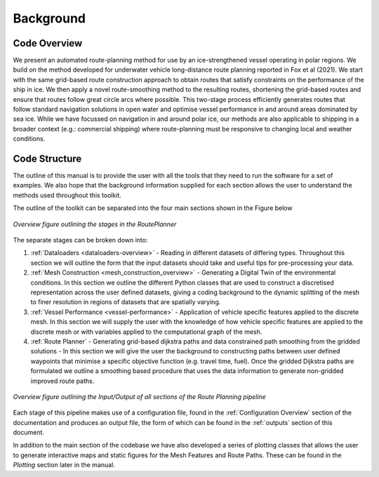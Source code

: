 **********
Background
**********

Code Overview
#############

We present an automated route-planning method for use by an ice-strengthened vessel operating in polar regions. We build on the method developed for underwater vehicle long-distance route planning reported in Fox et al (2021). We start with the same grid-based route construction approach to obtain routes that satisfy constraints on the performance of the ship in ice. We then apply a novel route-smoothing method to the resulting routes, shortening the grid-based routes and ensure that routes follow great circle arcs where possible. This two-stage process efficiently generates routes that follow standard navigation solutions in open water and optimise vessel performance in and around areas dominated by sea ice.  While we have focussed on navigation in and around polar ice, our methods are also applicable to shipping in a broader context (e.g.: commercial shipping) where route-planning must be responsive to changing local and weather conditions.


Code Structure
##############
The outline of this manual is to provide the user with all the tools that they need to run the software for a set of examples. We also hope that the background information supplied for each section allows the user to understand the methods used throughout this toolkit.

The outline of the toolkit can be separated into the four main sections shown in the Figure below

.. figure:: ./Figures/FlowDiagram_Overview.png
   :align: center
   :width: 700

   *Overview figure outlining the stages in the RoutePlanner*

The separate stages can be broken down into:

1. :ref:`Dataloaders <dataloaders-overview>` - Reading in different datasets of differing types. Throughout this section we will outline the form that the input datasets should take and useful tips for pre-processing your data.
2. :ref:`Mesh Construction <mesh_construction_overview>` - Generating a Digital Twin of the environmental conditions. In this section we outline the different Python classes that are used to construct a discretised representation across the user defined datasets, giving a coding background to the dynamic splitting of the mesh to finer resolution in regions of datasets that are spatially varying.
3. :ref:`Vessel Performance <vessel-performance>` - Application of vehicle specific features applied to the discrete mesh. In this section we will supply the user with the knowledge of how vehicle specific features are applied to the discrete mesh or with variables applied to the computational graph of the mesh.
4. :ref:`Route Planner` - Generating grid-based dijkstra paths and data constrained path smoothing from the gridded solutions - In this section we will give the user the background to constructing paths between user defined waypoints that minimise a specific objective function (e.g. travel time, fuel). Once the gridded Dijkstra paths are formulated we outline a smoothing based procedure that uses the data information to generate non-gridded improved route paths.

.. figure:: ./Figures/PolarRoute_CodeFlowDiagram.png
   :align: center
   :width: 700

   *Overview figure outlining the Input/Output of all sections of the Route Planning pipeline*

Each stage of this pipeline makes use of a configuration file, found in the :ref:`Configuration Overview` section of the documentation
and produces an output file, the form of which can be found in the :ref:`outputs` section of this document.

In addition to the main section of the codebase we have also developed a series of plotting classes that allows the user to generate interactive maps and static figures for the Mesh Features and Route Paths. These can be found in the `Plotting` section later in the manual.